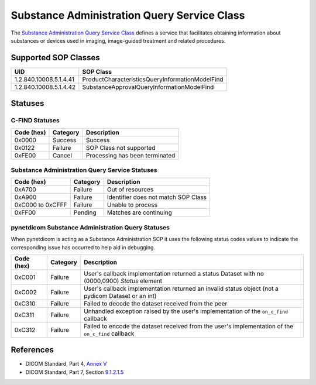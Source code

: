 .. _subadm_sops:

Substance Administration Query Service Class
============================================
The `Substance Administration Query Service Class
<http://dicom.nema.org/medical/dicom/current/output/html/part04.html#chapter_V>`_
defines a service that facilitates obtaining information about substances or
devices used in imaging, image-guided treatment and related procedures.


.. _subadm_sops:

Supported SOP Classes
---------------------

+------------------------+-------------------------------------------------+
| UID                    | SOP Class                                       |
+========================+=================================================+
| 1.2.840.10008.5.1.4.41 | ProductCharacteristicsQueryInformationModelFind |
+------------------------+-------------------------------------------------+
| 1.2.840.10008.5.1.4.42 | SubstanceApprovalQueryInformationModelFind      |
+------------------------+-------------------------------------------------+


.. _subadm_statuses:

Statuses
--------

C-FIND Statuses
~~~~~~~~~~~~~~~~

+------------+----------+----------------------------------+
| Code (hex) | Category | Description                      |
+============+==========+==================================+
| 0x0000     | Success  | Success                          |
+------------+----------+----------------------------------+
| 0x0122     | Failure  | SOP Class not supported          |
+------------+----------+----------------------------------+
| 0xFE00     | Cancel   | Processing has been terminated   |
+------------+----------+----------------------------------+


Substance Administration Query Service Statuses
~~~~~~~~~~~~~~~~~~~~~~~~~~~~~~~~~~~~~~~~~~~~~~~

+------------------+----------+----------------------------------------------+
| Code (hex)       | Category | Description                                  |
+==================+==========+==============================================+
| 0xA700           | Failure  | Out of resources                             |
+------------------+----------+----------------------------------------------+
| 0xA900           | Failure  | Identifier does not match SOP Class          |
+------------------+----------+----------------------------------------------+
| 0xC000 to 0xCFFF | Failure  | Unable to process                            |
+------------------+----------+----------------------------------------------+
| 0xFF00           | Pending  | Matches are continuing                       |
+------------------+----------+----------------------------------------------+

pynetdicom Substance Administration Query Statuses
~~~~~~~~~~~~~~~~~~~~~~~~~~~~~~~~~~~~~~~~~~~~~~~~~~

When pynetdicom is acting as a Substance Administration SCP it uses the
following status codes values to indicate the corresponding issue has occurred
to help aid in debugging.

+------------------+----------+-----------------------------------------------+
| Code (hex)       | Category | Description                                   |
+==================+==========+===============================================+
| 0xC001           | Failure  | User's callback implementation returned a     |
|                  |          | status Dataset with no (0000,0900) *Status*   |
|                  |          | element                                       |
+------------------+----------+-----------------------------------------------+
| 0xC002           | Failure  | User's callback implementation returned an    |
|                  |          | invalid status object (not a pydicom Dataset  |
|                  |          | or an int)                                    |
+------------------+----------+-----------------------------------------------+
| 0xC310           | Failure  | Failed to decode the dataset received from    |
|                  |          | the peer                                      |
+------------------+----------+-----------------------------------------------+
| 0xC311           | Failure  | Unhandled exception raised by the user's      |
|                  |          | implementation of the ``on_c_find`` callback  |
+------------------+----------+-----------------------------------------------+
| 0xC312           | Failure  | Failed to encode the dataset received from    |
|                  |          | the user's implementation of the ``on_c_find``|
|                  |          | callback                                      |
+------------------+----------+-----------------------------------------------+


References
----------

* DICOM Standard, Part 4, `Annex V <http://dicom.nema.org/medical/dicom/current/output/html/part04.html#chapter_V>`_
* DICOM Standard, Part 7, Section
  `9.1.2.1.5 <http://dicom.nema.org/medical/dicom/current/output/chtml/part07/chapter_9.html#sect_9.1.2.1.5>`_
